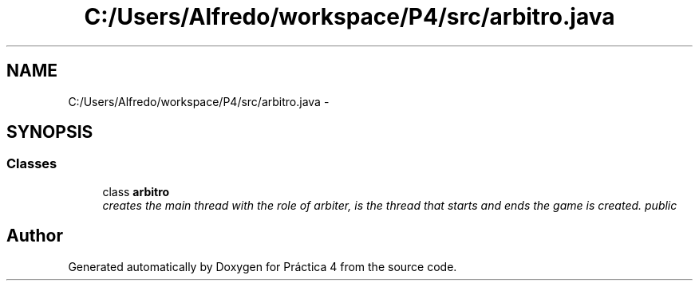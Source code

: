 .TH "C:/Users/Alfredo/workspace/P4/src/arbitro.java" 3 "Thu Apr 14 2016" "Práctica 4" \" -*- nroff -*-
.ad l
.nh
.SH NAME
C:/Users/Alfredo/workspace/P4/src/arbitro.java \- 
.SH SYNOPSIS
.br
.PP
.SS "Classes"

.in +1c
.ti -1c
.RI "class \fBarbitro\fP"
.br
.RI "\fIcreates the main thread with the role of arbiter, is the thread that starts and ends the game is created\&.  public \fP"
.in -1c
.SH "Author"
.PP 
Generated automatically by Doxygen for Práctica 4 from the source code\&.
